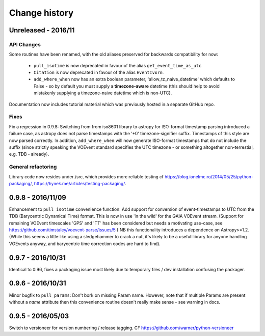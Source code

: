 Change history
==============


Unreleased - 2016/11
--------------------
API Changes
~~~~~~~~~~~
Some routines have been renamed, with the old aliases preserved for backwards
compatibility for now:

 - ``pull_isotime`` is now deprecated in favour of the alias
   ``get_event_time_as_utc``.
 - ``Citation`` is now deprecated in favour of the alias ``EventIvorn``.
 - ``add_where_when`` now has an extra boolean parameter,
   'allow_tz_naive_datetime' which defaults to False - so by default you
   must supply a **timezone-aware** datetime (this should help to avoid
   mistakenly supplying a timezone-naive datetime which is non-UTC).

Documentation now includes tutorial material which was previously hosted in
a separate GitHub repo.

Fixes
~~~~~
Fix a regression in 0.9.8: Switching from from iso8601 library to astropy
for ISO-format timestamp parsing introduced a failure case, as astropy does
not parse timestamps with the '+0' timezone-signifier suffix. Timestamps of
this style are now parsed correctly. In addition, ``add_where_when`` will
now generate ISO-format timestamps that do not include the suffix (since
strictly speaking the VOEvent standard specifies the UTC timezone - or something
altogether non-terrestial, e.g. TDB - already).

General refactoring
~~~~~~~~~~~~~~~~~~~
Library code now resides under /src, which provides more reliable testing
cf
https://blog.ionelmc.ro/2014/05/25/python-packaging/,
https://hynek.me/articles/testing-packaging/.


0.9.8 - 2016/11/09
------------------
Enhancement to ``pull_isotime`` convenience function: Add support for 
conversion of event-timestamps to UTC from the TDB (Barycentric Dynamical 
Time) format. This is now in use 'in the wild' for the GAIA VOEvent
stream.
(Support for remaining VOEvent timescales 'GPS' and 'TT' has been 
considered but needs a motivating use-case, see 
https://github.com/timstaley/voevent-parse/issues/5 )
NB this functionality introduces a dependence on Astropy>=1.2. (While this
seems a little like using a sledgehammer to crack a nut, it's likely to be a
useful library for anyone handling VOEvents anyway, and barycentric time
correction codes are hard to find).

0.9.7 - 2016/10/31 
------------------
Identical to 0.96, fixes a packaging issue most likely due to temporary
files / dev installation confusing the packager.

0.9.6 - 2016/10/31 
------------------
Minor bugfix to ``pull_params``: Don't bork on missing Param name.
However, note that if multiple Params are present without a `name`
attribute then this convenience routine doesn't really make sense - see
warning in docs.

0.9.5 - 2016/05/03
------------------
Switch to versioneer for version numbering / release tagging.
CF https://github.com/warner/python-versioneer